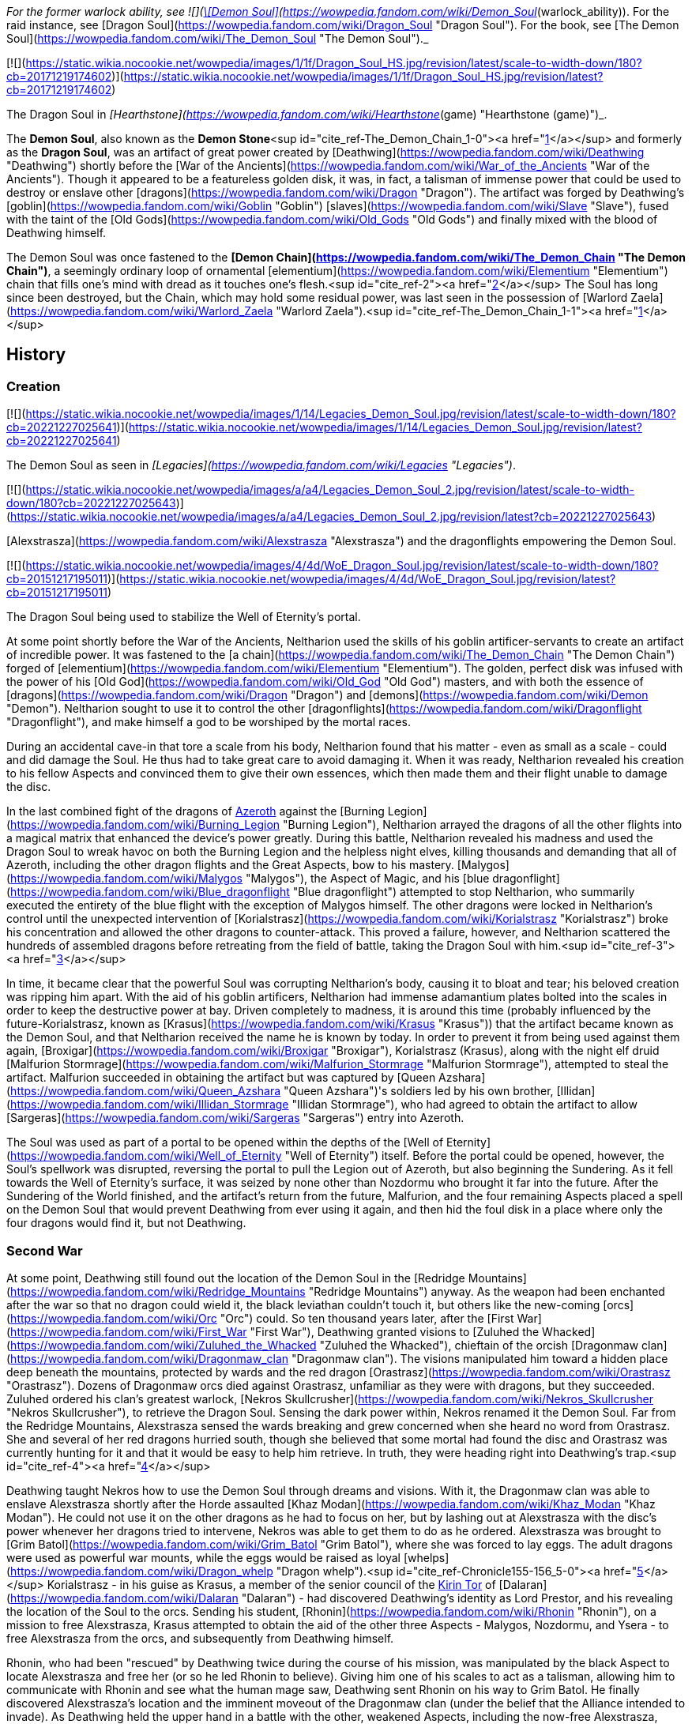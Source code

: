 _For the former warlock ability, see  ![](https://static.wikia.nocookie.net/wowpedia/images/b/bf/Spell_warlock_demonsoul.png/revision/latest/scale-to-width-down/16?cb=20100928164932)[\[Demon Soul\]](https://wowpedia.fandom.com/wiki/Demon_Soul_(warlock_ability)). For the raid instance, see [Dragon Soul](https://wowpedia.fandom.com/wiki/Dragon_Soul "Dragon Soul"). For the book, see [The Demon Soul](https://wowpedia.fandom.com/wiki/The_Demon_Soul "The Demon Soul")._

[![](https://static.wikia.nocookie.net/wowpedia/images/1/1f/Dragon_Soul_HS.jpg/revision/latest/scale-to-width-down/180?cb=20171219174602)](https://static.wikia.nocookie.net/wowpedia/images/1/1f/Dragon_Soul_HS.jpg/revision/latest?cb=20171219174602)

The Dragon Soul in _[Hearthstone](https://wowpedia.fandom.com/wiki/Hearthstone_(game) "Hearthstone (game)")_.

The **Demon Soul**, also known as the **Demon Stone**<sup id="cite_ref-The_Demon_Chain_1-0"><a href="https://wowpedia.fandom.com/wiki/Demon_Soul#cite_note-The_Demon_Chain-1">[1]</a></sup> and formerly as the **Dragon Soul**, was an artifact of great power created by [Deathwing](https://wowpedia.fandom.com/wiki/Deathwing "Deathwing") shortly before the [War of the Ancients](https://wowpedia.fandom.com/wiki/War_of_the_Ancients "War of the Ancients"). Though it appeared to be a featureless golden disk, it was, in fact, a talisman of immense power that could be used to destroy or enslave other [dragons](https://wowpedia.fandom.com/wiki/Dragon "Dragon"). The artifact was forged by Deathwing's [goblin](https://wowpedia.fandom.com/wiki/Goblin "Goblin") [slaves](https://wowpedia.fandom.com/wiki/Slave "Slave"), fused with the taint of the [Old Gods](https://wowpedia.fandom.com/wiki/Old_Gods "Old Gods") and finally mixed with the blood of Deathwing himself.

The Demon Soul was once fastened to the **[Demon Chain](https://wowpedia.fandom.com/wiki/The_Demon_Chain "The Demon Chain")**, a seemingly ordinary loop of ornamental [elementium](https://wowpedia.fandom.com/wiki/Elementium "Elementium") chain that fills one's mind with dread as it touches one's flesh.<sup id="cite_ref-2"><a href="https://wowpedia.fandom.com/wiki/Demon_Soul#cite_note-2">[2]</a></sup> The Soul has long since been destroyed, but the Chain, which may hold some residual power, was last seen in the possession of [Warlord Zaela](https://wowpedia.fandom.com/wiki/Warlord_Zaela "Warlord Zaela").<sup id="cite_ref-The_Demon_Chain_1-1"><a href="https://wowpedia.fandom.com/wiki/Demon_Soul#cite_note-The_Demon_Chain-1">[1]</a></sup>

## History

### Creation

[![](https://static.wikia.nocookie.net/wowpedia/images/1/14/Legacies_Demon_Soul.jpg/revision/latest/scale-to-width-down/180?cb=20221227025641)](https://static.wikia.nocookie.net/wowpedia/images/1/14/Legacies_Demon_Soul.jpg/revision/latest?cb=20221227025641)

The Demon Soul as seen in _[Legacies](https://wowpedia.fandom.com/wiki/Legacies "Legacies")_.

[![](https://static.wikia.nocookie.net/wowpedia/images/a/a4/Legacies_Demon_Soul_2.jpg/revision/latest/scale-to-width-down/180?cb=20221227025643)](https://static.wikia.nocookie.net/wowpedia/images/a/a4/Legacies_Demon_Soul_2.jpg/revision/latest?cb=20221227025643)

[Alexstrasza](https://wowpedia.fandom.com/wiki/Alexstrasza "Alexstrasza") and the dragonflights empowering the Demon Soul.

[![](https://static.wikia.nocookie.net/wowpedia/images/4/4d/WoE_Dragon_Soul.jpg/revision/latest/scale-to-width-down/180?cb=20151217195011)](https://static.wikia.nocookie.net/wowpedia/images/4/4d/WoE_Dragon_Soul.jpg/revision/latest?cb=20151217195011)

The Dragon Soul being used to stabilize the Well of Eternity's portal.

At some point shortly before the War of the Ancients, Neltharion used the skills of his goblin artificer-servants to create an artifact of incredible power. It was fastened to the [a chain](https://wowpedia.fandom.com/wiki/The_Demon_Chain "The Demon Chain") forged of [elementium](https://wowpedia.fandom.com/wiki/Elementium "Elementium"). The golden, perfect disk was infused with the power of his [Old God](https://wowpedia.fandom.com/wiki/Old_God "Old God") masters, and with both the essence of [dragons](https://wowpedia.fandom.com/wiki/Dragon "Dragon") and [demons](https://wowpedia.fandom.com/wiki/Demon "Demon"). Neltharion sought to use it to control the other [dragonflights](https://wowpedia.fandom.com/wiki/Dragonflight "Dragonflight"), and make himself a god to be worshiped by the mortal races.

During an accidental cave-in that tore a scale from his body, Neltharion found that his matter - even as small as a scale - could and did damage the Soul. He thus had to take great care to avoid damaging it. When it was ready, Neltharion revealed his creation to his fellow Aspects and convinced them to give their own essences, which then made them and their flight unable to damage the disc.

In the last combined fight of the dragons of xref:Azeroth.adoc[Azeroth] against the [Burning Legion](https://wowpedia.fandom.com/wiki/Burning_Legion "Burning Legion"), Neltharion arrayed the dragons of all the other flights into a magical matrix that enhanced the device's power greatly. During this battle, Neltharion revealed his madness and used the Dragon Soul to wreak havoc on both the Burning Legion and the helpless night elves, killing thousands and demanding that all of Azeroth, including the other dragon flights and the Great Aspects, bow to his mastery. [Malygos](https://wowpedia.fandom.com/wiki/Malygos "Malygos"), the Aspect of Magic, and his [blue dragonflight](https://wowpedia.fandom.com/wiki/Blue_dragonflight "Blue dragonflight") attempted to stop Neltharion, who summarily executed the entirety of the blue flight with the exception of Malygos himself. The other dragons were locked in Neltharion's control until the unexpected intervention of [Korialstrasz](https://wowpedia.fandom.com/wiki/Korialstrasz "Korialstrasz") broke his concentration and allowed the other dragons to counter-attack. This proved a failure, however, and Neltharion scattered the hundreds of assembled dragons before retreating from the field of battle, taking the Dragon Soul with him.<sup id="cite_ref-3"><a href="https://wowpedia.fandom.com/wiki/Demon_Soul#cite_note-3">[3]</a></sup>

In time, it became clear that the powerful Soul was corrupting Neltharion's body, causing it to bloat and tear; his beloved creation was ripping him apart. With the aid of his goblin artificers, Neltharion had immense adamantium plates bolted into the scales in order to keep the destructive power at bay. Driven completely to madness, it is around this time (probably influenced by the future-Korialstrasz, known as [Krasus](https://wowpedia.fandom.com/wiki/Krasus "Krasus")) that the artifact became known as the Demon Soul, and that Neltharion received the name he is known by today. In order to prevent it from being used against them again, [Broxigar](https://wowpedia.fandom.com/wiki/Broxigar "Broxigar"), Korialstrasz (Krasus), along with the night elf druid [Malfurion Stormrage](https://wowpedia.fandom.com/wiki/Malfurion_Stormrage "Malfurion Stormrage"), attempted to steal the artifact. Malfurion succeeded in obtaining the artifact but was captured by [Queen Azshara](https://wowpedia.fandom.com/wiki/Queen_Azshara "Queen Azshara")'s soldiers led by his own brother, [Illidan](https://wowpedia.fandom.com/wiki/Illidan_Stormrage "Illidan Stormrage"), who had agreed to obtain the artifact to allow [Sargeras](https://wowpedia.fandom.com/wiki/Sargeras "Sargeras") entry into Azeroth.

The Soul was used as part of a portal to be opened within the depths of the [Well of Eternity](https://wowpedia.fandom.com/wiki/Well_of_Eternity "Well of Eternity") itself. Before the portal could be opened, however, the Soul's spellwork was disrupted, reversing the portal to pull the Legion out of Azeroth, but also beginning the Sundering. As it fell towards the Well of Eternity's surface, it was seized by none other than Nozdormu who brought it far into the future. After the Sundering of the World finished, and the artifact's return from the future, Malfurion, and the four remaining Aspects placed a spell on the Demon Soul that would prevent Deathwing from ever using it again, and then hid the foul disk in a place where only the four dragons would find it, but not Deathwing.

### Second War

At some point, Deathwing still found out the location of the Demon Soul in the [Redridge Mountains](https://wowpedia.fandom.com/wiki/Redridge_Mountains "Redridge Mountains") anyway. As the weapon had been enchanted after the war so that no dragon could wield it, the black leviathan couldn't touch it, but others like the new-coming [orcs](https://wowpedia.fandom.com/wiki/Orc "Orc") could. So ten thousand years later, after the [First War](https://wowpedia.fandom.com/wiki/First_War "First War"), Deathwing granted visions to [Zuluhed the Whacked](https://wowpedia.fandom.com/wiki/Zuluhed_the_Whacked "Zuluhed the Whacked"), chieftain of the orcish [Dragonmaw clan](https://wowpedia.fandom.com/wiki/Dragonmaw_clan "Dragonmaw clan"). The visions manipulated him toward a hidden place deep beneath the mountains, protected by wards and the red dragon [Orastrasz](https://wowpedia.fandom.com/wiki/Orastrasz "Orastrasz"). Dozens of Dragonmaw orcs died against Orastrasz, unfamiliar as they were with dragons, but they succeeded. Zuluhed ordered his clan's greatest warlock, [Nekros Skullcrusher](https://wowpedia.fandom.com/wiki/Nekros_Skullcrusher "Nekros Skullcrusher"), to retrieve the Dragon Soul. Sensing the dark power within, Nekros renamed it the Demon Soul. Far from the Redridge Mountains, Alexstrasza sensed the wards breaking and grew concerned when she heard no word from Orastrasz. She and several of her red dragons hurried south, though she believed that some mortal had found the disc and Orastrasz was currently hunting for it and that it would be easy to help him retrieve. In truth, they were heading right into Deathwing's trap.<sup id="cite_ref-4"><a href="https://wowpedia.fandom.com/wiki/Demon_Soul#cite_note-4">[4]</a></sup>

Deathwing taught Nekros how to use the Demon Soul through dreams and visions. With it, the Dragonmaw clan was able to enslave Alexstrasza shortly after the Horde assaulted [Khaz Modan](https://wowpedia.fandom.com/wiki/Khaz_Modan "Khaz Modan"). He could not use it on the other dragons as he had to focus on her, but by lashing out at Alexstrasza with the disc's power whenever her dragons tried to intervene, Nekros was able to get them to do as he ordered. Alexstrasza was brought to [Grim Batol](https://wowpedia.fandom.com/wiki/Grim_Batol "Grim Batol"), where she was forced to lay eggs. The adult dragons were used as powerful war mounts, while the eggs would be raised as loyal [whelps](https://wowpedia.fandom.com/wiki/Dragon_whelp "Dragon whelp").<sup id="cite_ref-Chronicle155-156_5-0"><a href="https://wowpedia.fandom.com/wiki/Demon_Soul#cite_note-Chronicle155-156-5">[5]</a></sup> Korialstrasz - in his guise as Krasus, a member of the senior council of the xref:KirinTor.adoc[Kirin Tor] of [Dalaran](https://wowpedia.fandom.com/wiki/Dalaran "Dalaran") - had discovered Deathwing's identity as Lord Prestor, and his revealing the location of the Soul to the orcs. Sending his student, [Rhonin](https://wowpedia.fandom.com/wiki/Rhonin "Rhonin"), on a mission to free Alexstrasza, Krasus attempted to obtain the aid of the other three Aspects - Malygos, Nozdormu, and Ysera - to free Alexstrasza from the orcs, and subsequently from Deathwing himself.

Rhonin, who had been "rescued" by Deathwing twice during the course of his mission, was manipulated by the black Aspect to locate Alexstrasza and free her (or so he led Rhonin to believe). Giving him one of his scales to act as a talisman, allowing him to communicate with Rhonin and see what the human mage saw, Deathwing sent Rhonin on his way to Grim Batol. He finally discovered Alexstrasza's location and the imminent moveout of the Dragonmaw clan (under the belief that the Alliance intended to invade). As Deathwing held the upper hand in a battle with the other, weakened Aspects, including the now-free Alexstrasza, Rhonin was able to use the scale Deathwing had given him to destroy the disk. Cutting the scale across the surface, Rhonin unleashed the power trapped within, and with a quick spell, returned to the Aspects their essence given at the creation of the Dragon Soul, who proceeded to defeat and hunt their treacherous brother.

### Night of the Dragon

[![](https://static.wikia.nocookie.net/wowpedia/images/9/9f/Dragon_Soul_Ulduar.jpg/revision/latest/scale-to-width-down/140?cb=20190313065415)](https://static.wikia.nocookie.net/wowpedia/images/9/9f/Dragon_Soul_Ulduar.jpg/revision/latest?cb=20190313065415)

The Dragon Soul as seen in xref:YoggSaron.adoc[Yogg-Saron]'s mind chamber.

Though the Demon Soul's power was lost with its destruction, it still had enough power within it to be of some use. [Sintharia](https://wowpedia.fandom.com/wiki/Sintharia "Sintharia"), Prime Consort of the Destroyer, collected the fragments of the Demon Soul and found power within them still. Using their power combined with [Balacgos's Bane](https://wowpedia.fandom.com/wiki/Balacgos%27s_Bane "Balacgos's Bane"), a stolen staff of the naaru and the essence of the [nether dragon](https://wowpedia.fandom.com/wiki/Nether_dragon "Nether dragon") [Zzeraku](https://wowpedia.fandom.com/wiki/Zzeraku "Zzeraku"), Sintharia (or Sinestra, as she preferred to be called) experimented with the eggs of various dragonflights. The end result was the [twilight dragonflight](https://wowpedia.fandom.com/wiki/Twilight_dragonflight "Twilight dragonflight"), a sinister creation that could absorb magical energy from any living thing - particularly enemy dragons. One such monstrosity, [Dargonax](https://wowpedia.fandom.com/wiki/Dargonax "Dargonax"), was a cunning and ambitious creature who sought to overthrow his "mother" and take the world for himself.

[Zendarin Windrunner](https://wowpedia.fandom.com/wiki/Zendarin_Windrunner "Zendarin Windrunner"), a cousin of the Windrunner sisters, had allied himself with Sintharia in order to gain access to a vast fount of energy and steal the partially restored Demon Soul. Ultimately this brought him into conflict with his cousin [Vereesa](https://wowpedia.fandom.com/wiki/Vereesa_Windrunner "Vereesa Windrunner"), who sought revenge for Zendarin's attempted kidnapping of her twin sons. The battle resulted in the death of Zendarin and the final destruction of the Demon Soul, when the naaru staff he carried touched the foul artifact as he released all of its energy. This was possible because Sintharia had shielded the artifact from all Azerothian magic, and the staff had been from [Outland](https://wowpedia.fandom.com/wiki/Outland "Outland"). Sintharia attempted to reconstruct it - having fallen to the same protective madness over the artifact as Deathwing had - but it was once again destroyed, this time for good, when it impacted with the unstable Balacgos's Bane thrown by Korialstrasz, obliterating both artifacts.

### Wrath of the Lich King

[![](https://static.wikia.nocookie.net/wowpedia/images/9/97/Dragon_Soul.jpg/revision/latest/scale-to-width-down/180?cb=20191228183724)](https://static.wikia.nocookie.net/wowpedia/images/9/97/Dragon_Soul.jpg/revision/latest?cb=20191228183724)

The Dragon Aspects creating the Dragon Soul, as seen in Yogg-Saron's mind chamber.

During the battle against [Yogg-Saron](https://wowpedia.fandom.com/wiki/Yogg-Saron_(tactics) "Yogg-Saron (tactics)"), the Old God showed a vision of the Dragon Aspects creating the Dragon Soul ten thousand years earlier, when the [adventurers](https://wowpedia.fandom.com/wiki/Adventurer "Adventurer") entered his mind.

### Cataclysm

#### Charge of the Aspects

After the defeat of [Ragnaros](https://wowpedia.fandom.com/wiki/Ragnaros "Ragnaros"), the aspects gathered to discuss how to end Deathwing once and for all, and after listening to the research gathered by xref:Kalecgos.adoc[Kalecgos] and his flight it had become clear to them that they needed a weapon like none that had ever come before it. A short while later [Ysera](https://wowpedia.fandom.com/wiki/Ysera "Ysera") realized that the Demon Soul was, in fact, that weapon and proposed using to her fellow Aspects. While initially doubtful [Alexstrasza](https://wowpedia.fandom.com/wiki/Alexstrasza "Alexstrasza") was convinced by Ysera and Kalec of the need to use the artifact and was given the task to convince [Nozdormu](https://wowpedia.fandom.com/wiki/Nozdormu "Nozdormu") of this need as well. Nozdormu hesitated to do believing that doing so would make no different than xref:Murozond.adoc[Murozond], but Alexstrasza made him see that the intention was noble and ultimately convinced him that they needed the demon soul.<sup id="cite_ref-6"><a href="https://wowpedia.fandom.com/wiki/Demon_Soul#cite_note-6">[6]</a></sup>

#### Caverns of Time

[![Cataclysm](https://static.wikia.nocookie.net/wowpedia/images/e/ef/Cata-Logo-Small.png/revision/latest?cb=20120818171714)](https://wowpedia.fandom.com/wiki/World_of_Warcraft:_Cataclysm "Cataclysm") **This section concerns content related to _[Cataclysm](https://wowpedia.fandom.com/wiki/World_of_Warcraft:_Cataclysm "World of Warcraft: Cataclysm")_.**

_Main article: [Well of Eternity (instance)](https://wowpedia.fandom.com/wiki/Well_of_Eternity_(instance) "Well of Eternity (instance)")_

[![](https://static.wikia.nocookie.net/wowpedia/images/1/1e/Thrall_with_the_Dragon_Soul.jpg/revision/latest/scale-to-width-down/140?cb=20221214225039)](https://static.wikia.nocookie.net/wowpedia/images/1/1e/Thrall_with_the_Dragon_Soul.jpg/revision/latest?cb=20221214225039)

Thrall with the Dragon Soul.

With a gateway to the past open, Nozdormu transported adventurers to Azshara's palace, where they witnessed one of the most catastrophic events in the War of the Ancients. While assisting the much younger Tyrande and Illidan in a battle against the Highborne and Burning Legion, adventurers stole the Dragon Soul hovering above the Well. With so many of Azshara's most empowered wizards locked in ritual and pouring their magical energies into the turbulent depths of the Well, retrieving the Dragon Soul required victory over some lethal foes.

After recovering a version of the artifact from the Caverns of Time, [Thrall](https://wowpedia.fandom.com/wiki/Thrall "Thrall") and the allied dragonflights rallied at Wyrmrest Temple in a desperate bid to use its might to defeat Deathwing. Created by the titans as a sanctuary for all dragonkin, the crumbling Wyrmrest Temple was now the final hope for the forces allied against the black dragon Neltharion, once the Earth-Warder and protector of Azeroth, now Deathwing the Destroyer.

#### Hour of Twilight

[![Cataclysm](https://static.wikia.nocookie.net/wowpedia/images/e/ef/Cata-Logo-Small.png/revision/latest?cb=20120818171714)](https://wowpedia.fandom.com/wiki/World_of_Warcraft:_Cataclysm "Cataclysm") **This section concerns content related to _[Cataclysm](https://wowpedia.fandom.com/wiki/World_of_Warcraft:_Cataclysm "World of Warcraft: Cataclysm")_.**

[![](https://static.wikia.nocookie.net/wowpedia/images/2/29/Legacies_Thrall_%26_Demon_Soul.jpg/revision/latest/scale-to-width-down/180?cb=20221227211331)](https://static.wikia.nocookie.net/wowpedia/images/2/29/Legacies_Thrall_%26_Demon_Soul.jpg/revision/latest?cb=20221227211331)

Thrall using the Demon Soul.

[![](https://static.wikia.nocookie.net/wowpedia/images/7/7b/Legacies_Deathwing_death.jpg/revision/latest/scale-to-width-down/180?cb=20221227211921)](https://static.wikia.nocookie.net/wowpedia/images/7/7b/Legacies_Deathwing_death.jpg/revision/latest?cb=20221227211921)

The Demon Soul's power destroying Deathwing.

It is here that the remaining aspects -- Alexstrasza, Ysera, Nozdormu, Kalecgos, and Thrall -- have gathered to empower the Dragon Soul -- Azeroth's last chance to stop the great behemoth. As they begin to charge the Dragon Soul with energy, Deathwing and his entire army assault Wyrmrest Temple. Heroes had to thwart the attacking forces long enough for Thrall to charge the Dragon Soul. After the heroes of Azeroth defeated Ultraxion Thrall unleashed the Dragon Soul, injuring the corrupted aspect. Deathwing fled the battle to recover in Deepholm but he was pursued and badly injured by another shot from the artifact. Deathwing fell into the Maelstrom, and losing what little remained of his sanity he rose up without his armor and deformed. The heroes of Azeroth and the Aspects were able to successfully delay him long enough to finish charging the Dragon Soul, and with a single blast from the artifact, the Destroyer was no more. Ironically, the artifact that had been created to dominate and enslave the world had ended up saving it from destruction.

The Dragon Soul was returned to its exact time in history.<sup id="cite_ref-7"><a href="https://wowpedia.fandom.com/wiki/Demon_Soul#cite_note-7">[7]</a></sup>

## In Hearthstone

[![Hearthstone](https://static.wikia.nocookie.net/wowpedia/images/1/14/Icon-Hearthstone-22x22.png/revision/latest/scale-to-width-down/22?cb=20180708194307)](https://wowpedia.fandom.com/wiki/Hearthstone_(game) "Hearthstone") **This section contains information exclusive to _[Hearthstone](https://wowpedia.fandom.com/wiki/Hearthstone_(game) "Hearthstone (game)")_ and is considered [non-canon](https://wowpedia.fandom.com/wiki/Canon "Canon")**.

The Dragon Soul appears as [a legendary card](https://hearthstone.fandom.com/wiki/Dragon_Soul "hswiki:Dragon Soul") for the [priest](https://wowpedia.fandom.com/wiki/Priest "Priest") class in the _[Kobolds & Catacombs](https://wowpedia.fandom.com/wiki/Hearthstone:_Kobolds_%26_Catacombs "Hearthstone: Kobolds & Catacombs")_ expansion for _[Hearthstone](https://wowpedia.fandom.com/wiki/Hearthstone_(game) "Hearthstone (game)")_. Its flavor text reads: _"Crafted by Deathwing's goblin horde, but the dragon added the rainbow sparkles himself."_

## Notes and trivia

## Gallery

-   [![](https://static.wikia.nocookie.net/wowpedia/images/3/3d/Legacies_Dragon_death.jpg/revision/latest/scale-to-width-down/120?cb=20221227211339)](https://static.wikia.nocookie.net/wowpedia/images/3/3d/Legacies_Dragon_death.jpg/revision/latest?cb=20221227211339)

    A dragon killed by the Demon Soul, as seen in _[Legacies](https://wowpedia.fandom.com/wiki/Legacies "Legacies")_.


## Patch changes

-   [![Cataclysm](https://static.wikia.nocookie.net/wowpedia/images/e/ef/Cata-Logo-Small.png/revision/latest?cb=20120818171714)](https://wowpedia.fandom.com/wiki/World_of_Warcraft:_Cataclysm "Cataclysm") **[Patch 4.3.0](https://wowpedia.fandom.com/wiki/Patch_4.3.0 "Patch 4.3.0") (2011-11-29):** Added as **The Dragon Soul**.


## See also

-   _[The Demon Soul](https://wowpedia.fandom.com/wiki/The_Demon_Soul "The Demon Soul")_, a novel in the [War of the Ancients Trilogy](https://wowpedia.fandom.com/wiki/War_of_the_Ancients_Trilogy "War of the Ancients Trilogy")
-   [The Dragon Soul](https://wowpedia.fandom.com/wiki/The_Dragon_Soul_(Battle_of_the_Aspects_Treasure)), TCG card

## References

## External links

-   [Wowhead](https://www.wowhead.com/search?q=The+Dragon+Soul#npcs)
-   [WoWDB](https://www.wowdb.com/search?search=The+Dragon+Soul#t1:npcs)